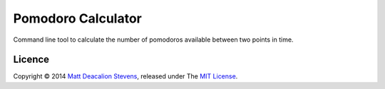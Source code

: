 ===================
Pomodoro Calculator
===================
.. image:: https://travis-ci.org/Matt-Stevens/Pomodoro-Calculator.svg?branch=master
    :target: https://travis-ci.org/Matt-Stevens/Pomodoro-Calculator

Command line tool to calculate the number of pomodoros available between two points in time.

Licence
-------
Copyright © 2014 `Matt Deacalion Stevens`_, released under The `MIT License`_.

.. _Matt Deacalion Stevens: http://dirtymonkey.co.uk
.. _MIT License: http://deacalion.mit-license.org


